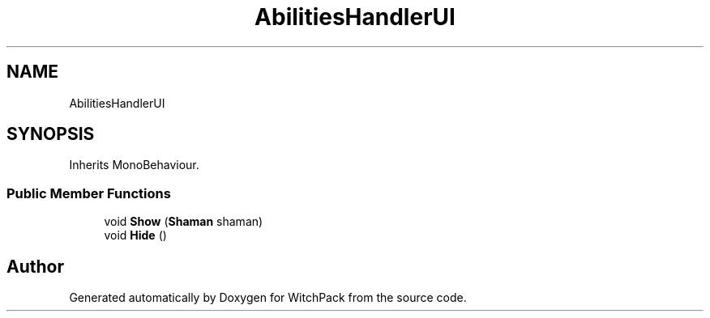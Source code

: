 .TH "AbilitiesHandlerUI" 3 "Mon Jan 29 2024" "Version 0.096" "WitchPack" \" -*- nroff -*-
.ad l
.nh
.SH NAME
AbilitiesHandlerUI
.SH SYNOPSIS
.br
.PP
.PP
Inherits MonoBehaviour\&.
.SS "Public Member Functions"

.in +1c
.ti -1c
.RI "void \fBShow\fP (\fBShaman\fP shaman)"
.br
.ti -1c
.RI "void \fBHide\fP ()"
.br
.in -1c

.SH "Author"
.PP 
Generated automatically by Doxygen for WitchPack from the source code\&.
